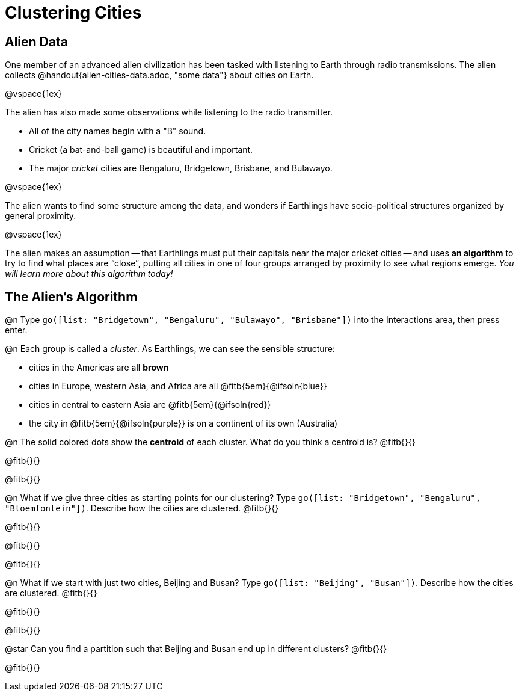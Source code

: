 = Clustering Cities

== Alien Data

One member of an advanced alien civilization has been tasked with listening to Earth through radio transmissions. The alien collects @handout{alien-cities-data.adoc, "some data"} about cities on Earth.

@vspace{1ex}

The alien has also made some observations while listening to the radio transmitter.

- All of the city names begin with a "B" sound.
- Cricket (a bat-and-ball game) is beautiful and important.
- The major _cricket_ cities are Bengaluru, Bridgetown, Brisbane, and Bulawayo.

@vspace{1ex}

The alien wants to find some structure among the data, and wonders if Earthlings have socio-political structures organized by general proximity.

@vspace{1ex}

The alien makes an assumption -- that Earthlings must put their capitals near the major cricket cities -- and uses *an algorithm* to try to find what places are “close”, putting all cities in one of four groups arranged by proximity to see what regions emerge. _You will learn more about this algorithm today!_

== The Alien's Algorithm

@n Type `go([list: "Bridgetown", "Bengaluru", "Bulawayo", "Brisbane"])` into the Interactions area, then press enter.

@n Each group is called a _cluster_. As Earthlings, we can see the sensible structure:

- cities in the Americas are all *brown*
- cities in Europe, western Asia, and Africa are all @fitb{5em}{@ifsoln{blue}}
- cities in central to eastern Asia are @fitb{5em}{@ifsoln{red}}
- the city in @fitb{5em}{@ifsoln{purple}} is on a continent of its own (Australia)

@n The solid colored dots show the *centroid* of each cluster. What do you think a centroid is? @fitb{}{}

@fitb{}{}

@fitb{}{}


@n What if we give three cities as starting points for our clustering? Type `go([list:  "Bridgetown", "Bengaluru", "Bloemfontein"])`. Describe how the cities are clustered. @fitb{}{}

@fitb{}{}

@fitb{}{}

@fitb{}{}

@n What if we start with just two cities, Beijing and Busan? Type `go([list:  "Beijing", "Busan"])`. Describe how the cities are clustered. @fitb{}{}

@fitb{}{}

@fitb{}{}

@star Can you find a partition such that Beijing and Busan end up in different clusters? @fitb{}{}

@fitb{}{}
